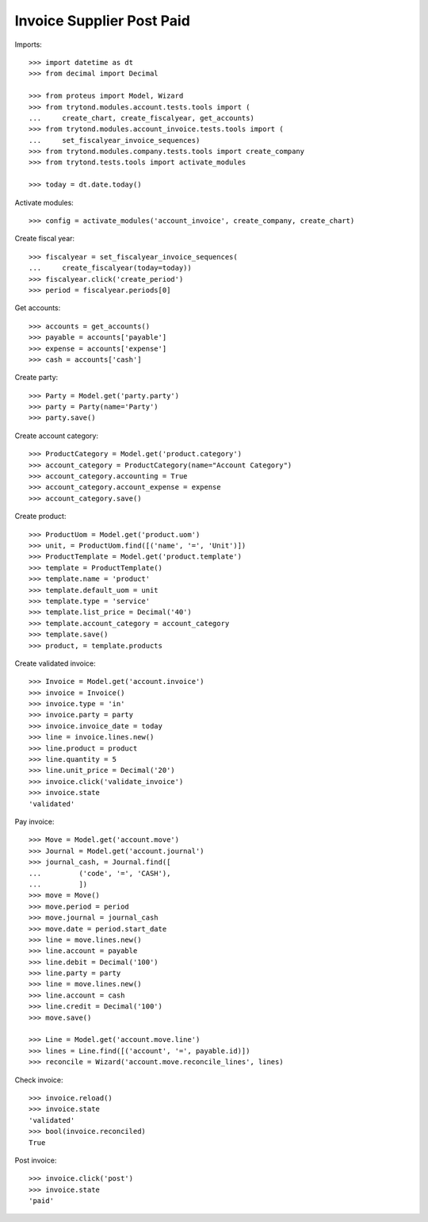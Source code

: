 ==========================
Invoice Supplier Post Paid
==========================

Imports::

    >>> import datetime as dt
    >>> from decimal import Decimal

    >>> from proteus import Model, Wizard
    >>> from trytond.modules.account.tests.tools import (
    ...     create_chart, create_fiscalyear, get_accounts)
    >>> from trytond.modules.account_invoice.tests.tools import (
    ...     set_fiscalyear_invoice_sequences)
    >>> from trytond.modules.company.tests.tools import create_company
    >>> from trytond.tests.tools import activate_modules

    >>> today = dt.date.today()

Activate modules::

    >>> config = activate_modules('account_invoice', create_company, create_chart)

Create fiscal year::

    >>> fiscalyear = set_fiscalyear_invoice_sequences(
    ...     create_fiscalyear(today=today))
    >>> fiscalyear.click('create_period')
    >>> period = fiscalyear.periods[0]

Get accounts::

    >>> accounts = get_accounts()
    >>> payable = accounts['payable']
    >>> expense = accounts['expense']
    >>> cash = accounts['cash']

Create party::

    >>> Party = Model.get('party.party')
    >>> party = Party(name='Party')
    >>> party.save()

Create account category::

    >>> ProductCategory = Model.get('product.category')
    >>> account_category = ProductCategory(name="Account Category")
    >>> account_category.accounting = True
    >>> account_category.account_expense = expense
    >>> account_category.save()

Create product::

    >>> ProductUom = Model.get('product.uom')
    >>> unit, = ProductUom.find([('name', '=', 'Unit')])
    >>> ProductTemplate = Model.get('product.template')
    >>> template = ProductTemplate()
    >>> template.name = 'product'
    >>> template.default_uom = unit
    >>> template.type = 'service'
    >>> template.list_price = Decimal('40')
    >>> template.account_category = account_category
    >>> template.save()
    >>> product, = template.products

Create validated invoice::

    >>> Invoice = Model.get('account.invoice')
    >>> invoice = Invoice()
    >>> invoice.type = 'in'
    >>> invoice.party = party
    >>> invoice.invoice_date = today
    >>> line = invoice.lines.new()
    >>> line.product = product
    >>> line.quantity = 5
    >>> line.unit_price = Decimal('20')
    >>> invoice.click('validate_invoice')
    >>> invoice.state
    'validated'

Pay invoice::

   >>> Move = Model.get('account.move')
   >>> Journal = Model.get('account.journal')
   >>> journal_cash, = Journal.find([
   ...         ('code', '=', 'CASH'),
   ...         ])
   >>> move = Move()
   >>> move.period = period
   >>> move.journal = journal_cash
   >>> move.date = period.start_date
   >>> line = move.lines.new()
   >>> line.account = payable
   >>> line.debit = Decimal('100')
   >>> line.party = party
   >>> line = move.lines.new()
   >>> line.account = cash
   >>> line.credit = Decimal('100')
   >>> move.save()

   >>> Line = Model.get('account.move.line')
   >>> lines = Line.find([('account', '=', payable.id)])
   >>> reconcile = Wizard('account.move.reconcile_lines', lines)

Check invoice::

   >>> invoice.reload()
   >>> invoice.state
   'validated'
   >>> bool(invoice.reconciled)
   True

Post invoice::

   >>> invoice.click('post')
   >>> invoice.state
   'paid'
